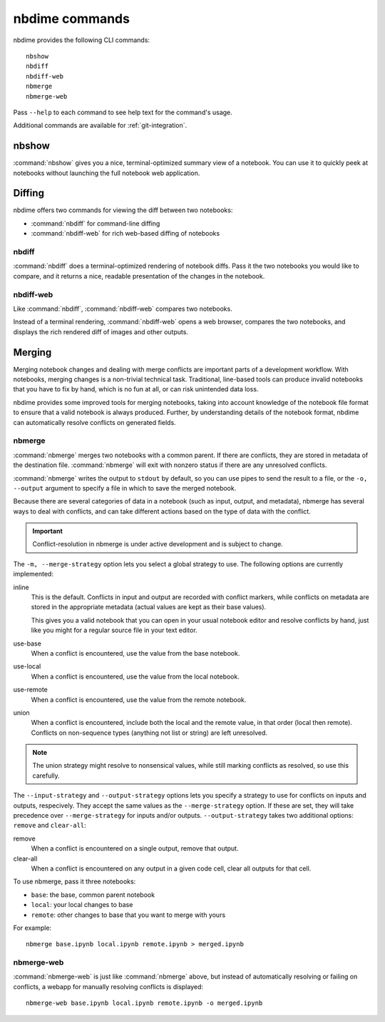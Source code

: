 ===============
nbdime commands
===============

nbdime provides the following CLI commands::

    nbshow
    nbdiff
    nbdiff-web
    nbmerge
    nbmerge-web

Pass ``--help`` to each command to see help text for the command's usage.


Additional commands are available for :ref:`git-integration`.

nbshow
======

:command:`nbshow` gives you a nice, terminal-optimized summary view of a notebook.
You can use it to quickly peek at notebooks without launching the full notebook web application.

.. image:: images/nbshow.png


Diffing
=======

nbdime offers two commands for viewing the diff between two notebooks:

- :command:`nbdiff` for command-line diffing
- :command:`nbdiff-web` for rich web-based diffing of notebooks

.. seealso::

    For more technical details on how nbdime compares notebooks, see :doc:`diffing`.

nbdiff
------

:command:`nbdiff` does a terminal-optimized rendering of notebook diffs.
Pass it the two notebooks you would like to compare,
and it returns a nice, readable presentation of the changes in the notebook.

.. image:: images/nbdiff-terminal.png


nbdiff-web
----------

Like :command:`nbdiff`, :command:`nbdiff-web` compares two notebooks.

Instead of a terminal rendering, :command:`nbdiff-web` opens a web browser,
compares the two notebooks, and displays the rich rendered diff of images and
other outputs.

.. image:: images/nbdiff-web.png

Merging
=======

Merging notebook changes and dealing with merge conflicts are important parts
of a development workflow. With notebooks, merging changes is a non-trivial
technical task. Traditional, line-based tools can produce invalid notebooks
that you have to fix by hand,
which is no fun at all, or can risk unintended data loss.

nbdime provides some improved tools for merging notebooks,
taking into account knowledge of the notebook file format
to ensure that a valid notebook is always produced.
Further, by understanding details of the notebook format,
nbdime can automatically resolve conflicts on generated fields.

.. seealso::

    For more details on how nbdime merges notebooks, see :doc:`merging`.

nbmerge
-------

:command:`nbmerge` merges two notebooks with a common parent.
If there are conflicts, they are stored in metadata of the destination file.
:command:`nbmerge` will exit with nonzero status if there are any unresolved
conflicts.

:command:`nbmerge` writes the output to ``stdout`` by default,
so you can use pipes to send the result to a file,
or the ``-o, --output`` argument to specify a file in which to save the merged notebook.

Because there are several categories of data in a notebook (such as input, output, and metadata),
nbmerge has several ways to deal with conflicts,
and can take different actions based on the type of data with the conflict.

.. important::

    Conflict-resolution in nbmerge is under active development
    and is subject to change.

The ``-m, --merge-strategy`` option lets you select a global strategy to use.
The following options are currently implemented:

inline
    This is the default.
    Conflicts in input and output are recorded with conflict markers, while
    conflicts on metadata are stored in the appropriate metadata (actual
    values are kept as their base values).

    This gives you a valid notebook that you can open in your usual notebook editor
    and resolve conflicts by hand,
    just like you might for a regular source file in your text editor.
use-base
    When a conflict is encountered, use the value from the base notebook.
use-local
    When a conflict is encountered, use the value from the local notebook.
use-remote
    When a conflict is encountered, use the value from the remote notebook.
union
    When a conflict is encountered, include both the local and the remote
    value, in that order (local then remote). Conflicts on non-sequence
    types (anything not list or string) are left unresolved.

.. note::

    The union strategy might resolve to nonsensical values, while still marking
    conflicts as resolved, so use this carefully.

The ``--input-strategy`` and ``--output-strategy`` options lets you specify a
strategy to use for conflicts on inputs and outputs, respecively. They accept
the same values as the ``--merge-strategy`` option. If these are set, they will
take precedence over ``--merge-strategy`` for inputs and/or outputs.
``--output-strategy`` takes two additional options: ``remove`` and ``clear-all``:

remove
    When a conflict is encountered on a single output,
    remove that output.
clear-all
    When a conflict is encountered on any output in a given code cell,
    clear all outputs for that cell.

To use nbmerge, pass it three notebooks:

- ``base``: the base, common parent notebook
- ``local``: your local changes to base
- ``remote``: other changes to base that you want to merge with yours

For example::

    nbmerge base.ipynb local.ipynb remote.ipynb > merged.ipynb

.. image:: images/nbmerge-terminal.png


nbmerge-web
-----------

:command:`nbmerge-web` is just like :command:`nbmerge` above,
but instead of automatically resolving or failing on conflicts,
a webapp for manually resolving conflicts is displayed::

    nbmerge-web base.ipynb local.ipynb remote.ipynb -o merged.ipynb

.. image:: images/nbmerge-web.png


